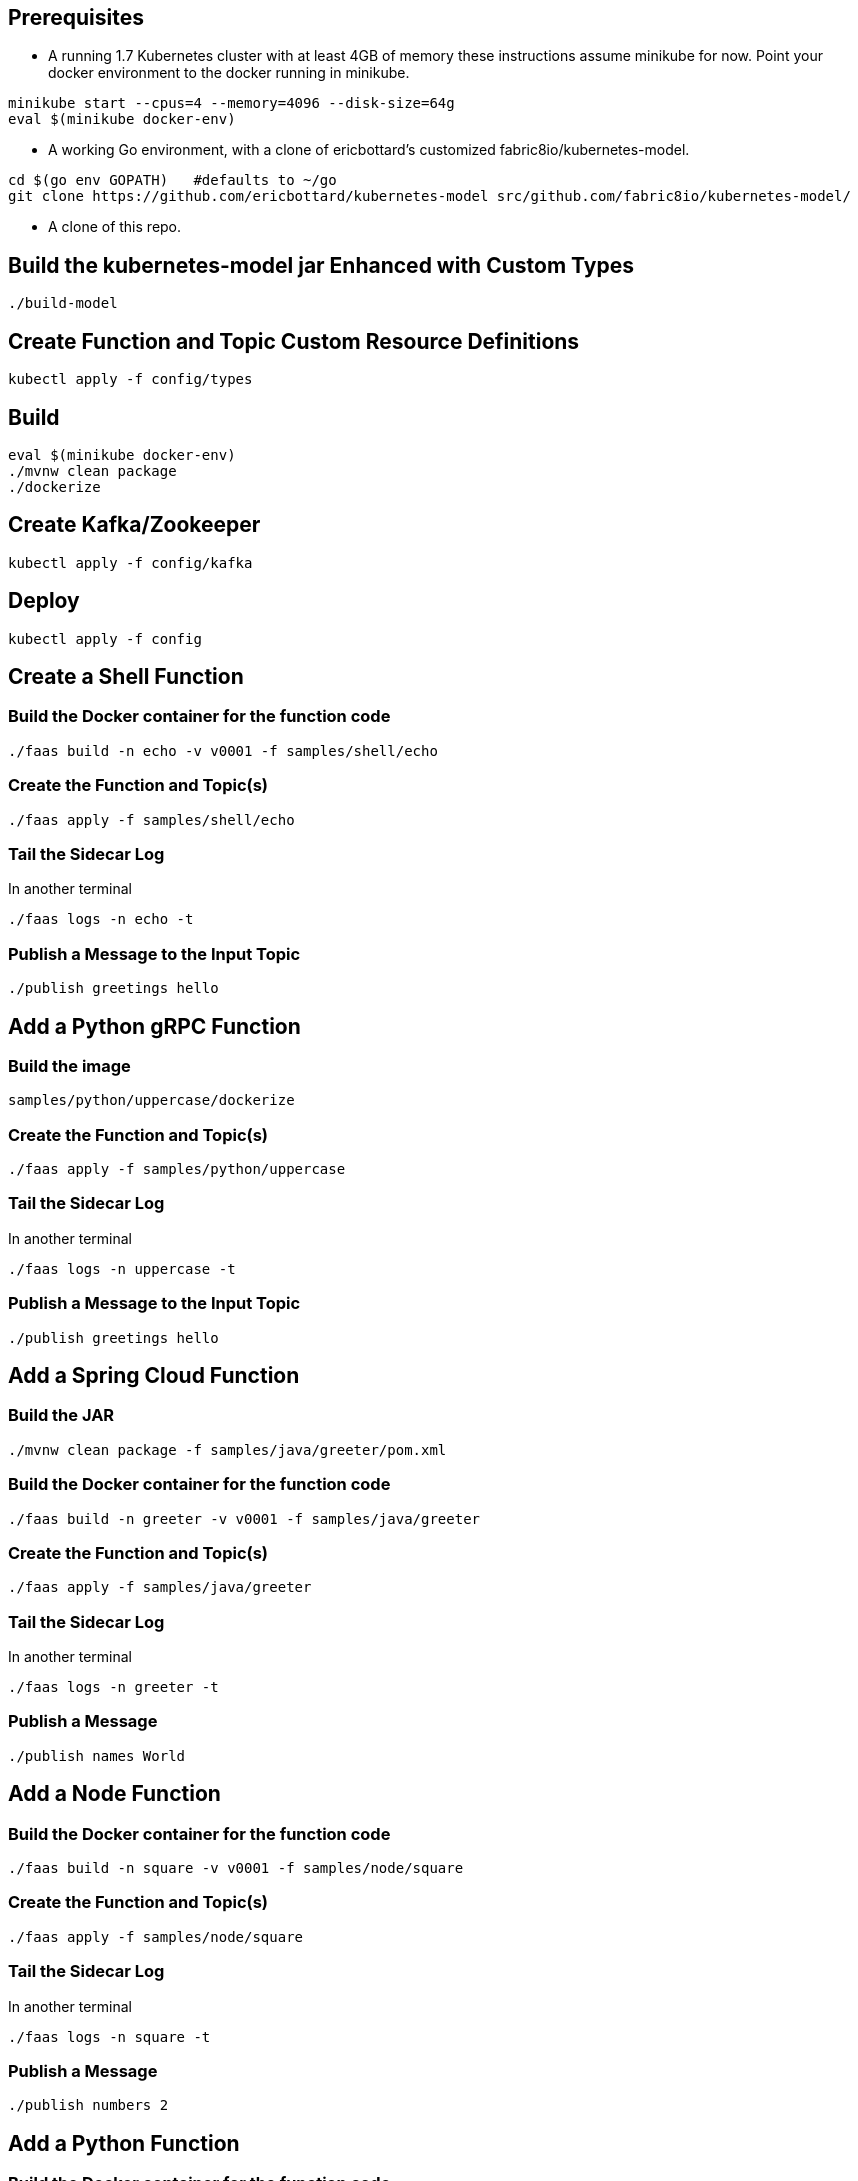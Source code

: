 == Prerequisites

* A running 1.7 Kubernetes cluster with at least 4GB of memory
these instructions assume minikube for now. Point your docker environment
to the docker running in minikube.

```
minikube start --cpus=4 --memory=4096 --disk-size=64g
eval $(minikube docker-env)
```

* A working Go environment, with a clone of ericbottard's customized fabric8io/kubernetes-model.

```
cd $(go env GOPATH)   #defaults to ~/go
git clone https://github.com/ericbottard/kubernetes-model src/github.com/fabric8io/kubernetes-model/
```

* A clone of this repo.

== Build the kubernetes-model jar Enhanced with Custom Types

```
./build-model
```

== Create Function and Topic Custom Resource Definitions
```
kubectl apply -f config/types
```

== Build

```
eval $(minikube docker-env)
./mvnw clean package
./dockerize
```

== Create Kafka/Zookeeper

```
kubectl apply -f config/kafka
```

== Deploy

```
kubectl apply -f config
```

== Create a Shell Function

=== Build the Docker container for the function code

```
./faas build -n echo -v v0001 -f samples/shell/echo
```

=== Create the Function and Topic(s)

```
./faas apply -f samples/shell/echo
```

=== Tail the Sidecar Log

In another terminal
```
./faas logs -n echo -t
```

=== Publish a Message to the Input Topic

```
./publish greetings hello
```

== Add a Python gRPC Function

=== Build the image

```
samples/python/uppercase/dockerize
```

=== Create the Function and Topic(s)

```
./faas apply -f samples/python/uppercase
```

=== Tail the Sidecar Log

In another terminal

```
./faas logs -n uppercase -t
```

=== Publish a Message to the Input Topic

```
./publish greetings hello
```

== Add a Spring Cloud Function

=== Build the JAR

```
./mvnw clean package -f samples/java/greeter/pom.xml
```

=== Build the Docker container for the function code

```
./faas build -n greeter -v v0001 -f samples/java/greeter
```

=== Create the Function and Topic(s)

```
./faas apply -f samples/java/greeter
```

=== Tail the Sidecar Log

In another terminal

```
./faas logs -n greeter -t
```

=== Publish a Message

```
./publish names World
```

== Add a Node Function

=== Build the Docker container for the function code

```
./faas build -n square -v v0001 -f samples/node/square
```

=== Create the Function and Topic(s)

```
./faas apply -f samples/node/square
```

=== Tail the Sidecar Log

In another terminal

```
./faas logs -n square -t
```

=== Publish a Message

```
./publish numbers 2
```

== Add a Python Function

=== Build the Docker container for the function code

```
./faas build -n sentiments -v v0001 -f samples/python/sentiments
```

=== Create the Function and Topic(s)

```
./faas apply -f samples/python/sentiments
```

=== Tail the Sidecar Log

In another terminal

```
./faas logs -n sentiments -t
```

=== Publish a Message

The function performs sentiment analysis on tweets. It accepts JSON and looks only at the `text` field. The input
is in the form of an array (sorry about the escaped quotes).

```
./publish tweets "[{\"text\":\"happy happy happy\"},{\"text\":\"sad sad sad\"}]"
```

== Tear it all down

```
./teardown
```
